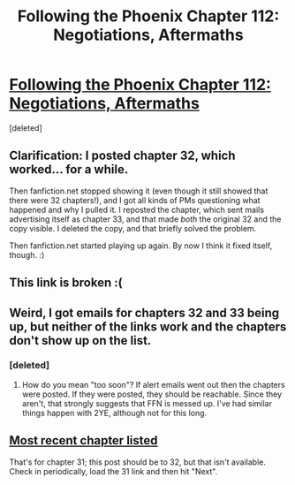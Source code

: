 #+TITLE: Following the Phoenix Chapter 112: Negotiations, Aftermaths

* [[https://www.fanfiction.net/s/10636246/32/Following-the-Phoenix][Following the Phoenix Chapter 112: Negotiations, Aftermaths]]
:PROPERTIES:
:Score: 3
:DateUnix: 1420146328.0
:DateShort: 2015-Jan-02
:END:
[deleted]


** Clarification: I posted chapter 32, which worked... for a while.

Then fanfiction.net stopped showing it (even though it still showed that there were 32 chapters!), and I got all kinds of PMs questioning what happened and why I pulled it. I reposted the chapter, which sent mails advertising itself as chapter 33, and that made /both/ the original 32 and the copy visible. I deleted the copy, and that briefly solved the problem.

Then fanfiction.net started playing up again. By now I think it fixed itself, though. :)
:PROPERTIES:
:Author: heiligeEzel
:Score: 3
:DateUnix: 1420186283.0
:DateShort: 2015-Jan-02
:END:


** This link is broken :(
:PROPERTIES:
:Score: 1
:DateUnix: 1420153977.0
:DateShort: 2015-Jan-02
:END:


** Weird, I got emails for chapters 32 and 33 being up, but neither of the links work and the chapters don't show up on the list.
:PROPERTIES:
:Author: Noir_Bass
:Score: 1
:DateUnix: 1420155953.0
:DateShort: 2015-Jan-02
:END:

*** [deleted]
:PROPERTIES:
:Score: 0
:DateUnix: 1420156582.0
:DateShort: 2015-Jan-02
:END:

**** How do you mean "too soon"? If alert emails went out then the chapters were posted. If they were posted, they should be reachable. Since they aren't, that strongly suggests that FFN is messed up. I've had similar things happen with 2YE, although not for this long.
:PROPERTIES:
:Author: eaglejarl
:Score: 2
:DateUnix: 1420157872.0
:DateShort: 2015-Jan-02
:END:


** [[https://www.fanfiction.net/s/10636246/31/Following-the-Phoenix][Most recent chapter listed]]

That's for chapter 31; this post should be to 32, but that isn't available. Check in periodically, load the 31 link and then hit "Next".
:PROPERTIES:
:Author: eaglejarl
:Score: 1
:DateUnix: 1420156015.0
:DateShort: 2015-Jan-02
:END:
